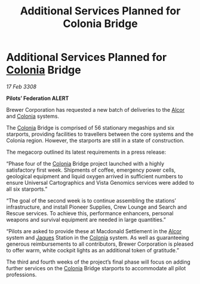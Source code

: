:PROPERTIES:
:ID:       0d0c6d33-5ce9-4787-90bc-0538c7388da7
:END:
#+title: Additional Services Planned for Colonia Bridge
#+filetags: :3308:Federation:galnet:

* Additional Services Planned for [[id:ba6c6359-137b-4f86-ad93-f8ae56b0ad34][Colonia]] Bridge

/17 Feb 3308/

*Pilots’ Federation ALERT* 

Brewer Corporation has requested a new batch of deliveries to the [[id:eb11ab9d-aab7-4d9b-aeaf-a228ef33d4da][Alcor]] and [[id:ba6c6359-137b-4f86-ad93-f8ae56b0ad34][Colonia]] systems. 

The [[id:ba6c6359-137b-4f86-ad93-f8ae56b0ad34][Colonia]] Bridge is comprised of 56 stationary megaships and six starports, providing facilities to travellers between the core systems and the Colonia region. However, the starports are still in a state of construction. 

The megacorp outlined its latest requirements in a press release: 

“Phase four of the [[id:ba6c6359-137b-4f86-ad93-f8ae56b0ad34][Colonia]] Bridge project launched with a highly satisfactory first week. Shipments of coffee, emergency power cells, geological equipment and liquid oxygen arrived in sufficient numbers to ensure Universal Cartographics and Vista Genomics services were added to all six starports.” 

“The goal of the second week is to continue assembling the stations’ infrastructure, and install Pioneer Supplies, Crew Lounge and Search and Rescue services. To achieve this, performance enhancers, personal weapons and survival equipment are needed in large quantities.” 

“Pilots are asked to provide these at Macdonald Settlement in the [[id:eb11ab9d-aab7-4d9b-aeaf-a228ef33d4da][Alcor]] system and [[id:f37f17f1-8eb3-4598-93f7-190fe97438a1][Jaques]] Station in the [[id:ba6c6359-137b-4f86-ad93-f8ae56b0ad34][Colonia]] system. As well as guaranteeing generous reimbursements to all contributors, Brewer Corporation is pleased to offer warm, white cockpit lights as an additional token of gratitude.” 

The third and fourth weeks of the project’s final phase will focus on adding further services on the [[id:ba6c6359-137b-4f86-ad93-f8ae56b0ad34][Colonia]] Bridge starports to accommodate all pilot professions.
